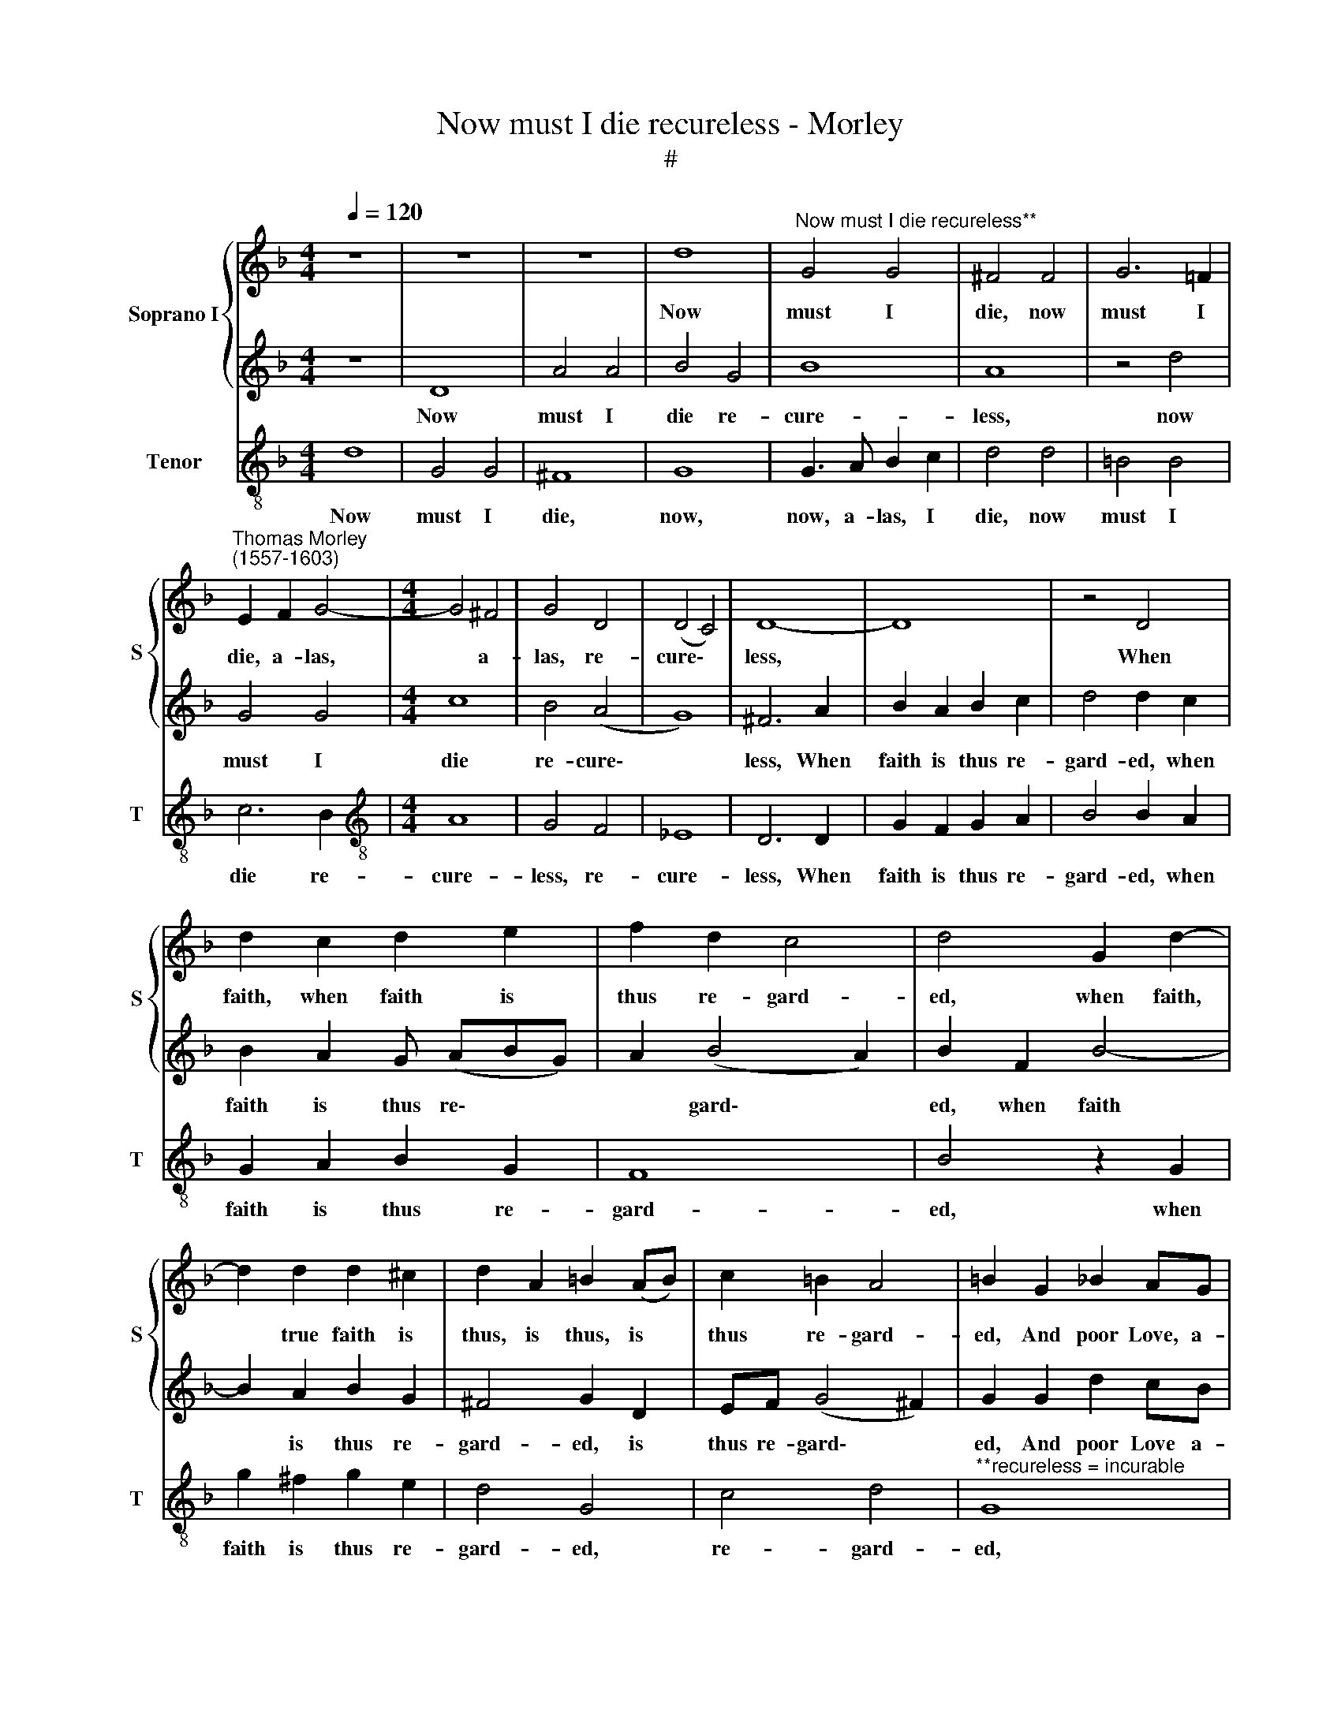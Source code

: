 X:1
T:Now must I die recureless - Morley
T:#
%%score { 1 | 2 } 3
L:1/8
Q:1/4=120
M:4/4
K:F
V:1 treble nm="Soprano I" snm="S"
V:2 treble 
V:3 treble-8 nm="Tenor" snm="T"
V:1
 z8 | z8 | z8 | d8 |"^Now must I die recureless**" G4 G4 | ^F4 F4 | G6 =F2 | %7
w: |||Now|must I|die, now|must I|
"^Thomas Morley\n(1557-1603)" E2 F2 G4- |[M:4/4] G4 ^F4 | G4 D4 | (D4 C4) | D8- | D8 | z4 D4 | %14
w: die, a- las,|* a-|las, re-|cure\- *|less,||When|
 d2 c2 d2 e2 | f2 d2 c4 | d4 G2 d2- | d2 d2 d2 ^c2 | d2 A2 =B2 (AB) | c2 =B2 A4 | =B2 G2 _B2 AG | %21
w: faith, when faith is|thus re- gard-|ed, when faith,|* true faith is|thus, is thus, is *|thus re- gard-|ed, And poor Love, a-|
 ^F2 G2 F4 |[M:4/4] G2 c2 d2 cB | A2 B2 c4 | c2 x4 z2 |[M:3/4] d2 _e4 | d2 d4 | c4 B2 | %28
w: las, un- kind-|ly, and poor Love, a-|las, un- kind-|ly,|un- kind-|ly is|thus re-|
[M:3/4] A4 =B8 |[M:3/4] z8 | G8 | _e8- | e4 d4 |[M:4/4] c4 A4 | B4 B4- | B4 A4 | G2 A2 (B4- | %37
w: ward- ed.||O|grief,|* O|grief, a-|las, O|* who|may a- bide|
 B4 A4) | B2 F2 B3 B | A3 B G3 A | ^F2 G2 F4 | G4 z2 D2 | d2 d2 c3 d | B3 c A2 d2 | c2 B2 (B2 A2) | %45
w: |it? Hold, hold out,|break not, break not|heart, O hide|it; O|hold, O break not,|break not heart, O|hide, O hide *|
 B2 F2 B3 G | A3 B G3 A | ^F2 D2 F2 F2 | E8 | ^F4 z2 A2 | d3 A B3 c | A2 G2 A4 | =B4 _B4 | A4 A4 | %54
w: it; O break, O|break, O break not|heart, O no, O|hide|it; O|hold, O break not|heart, but hide|it. O|Na- ture|
 G4 D4 | z4 G4 | ^F4 F4 | (G6 =F2 | E2 F2) G4- | G4 ^F4 | G2 B4 G2- | G2 D2 E2 E2 | ^F4 G4 | %63
w: cru- el,|O|Na- ture|cru\- *|* * el,|* wit-|ty, O Na\-|* ture cru- el,|wit- ty,|
 D2 E2 =F2 G2 | A4 B4 | A8 | G4 z2 G2 | d4 z2 d2 | f3 e d2 c2 | B2 A2 G2 ^F2 | G2 A2 B4 | %71
w: Beau- ty so to|make sans|pi-|ty. Fare-|well, fare-|well, fare- well, a-|dieu, with this your|love un- feign-|
 A2 =F2 B3 A | G2 G2 c3 B | A2 A2 B3 A | G4 A2 (G2- | G2 ^F2) G4 |[M:4/4] G4 B8 | A8 x4 | %78
w: ed; I die a-|las, I die a-|las, through your dis-|dain con- strain\-|* * ed.|O grief,|beau-|
[M:4/4] G2 F2 x4 |[M:4/4] E2 D2 E4 | D8 | d8 | d8- | d8 | =B2 G2 _B4 | z2 F2 B4 | z2 A2 B3 A | %87
w: ty and|no, no pi-|ty|no|pi\-||ty. Fare- well,|fare- well,|fare- well, a-|
 G2 ^F2 G2 A2 | B2 A2 G4 | ^F2 A2 d3 c | B2 B2 _e3 d | c2 c2 d3 c | B2 B2[Q:1/4=118] c4- | %93
w: dieu, with this your|love un- feign-|ed; I die a-|las, I die a-|las, through your dis-|dain con- strain'd,|
[Q:1/4=114] c4[Q:1/4=110] B4 |[Q:1/4=105] A8 |[Q:1/4=102] =B8 |] %96
w: * con-|strain-|ed.|
V:2
 z8 | D8 | A4 A4 | B4 G4 | B8 | A8 | z4 d4 | G4 G4 |[M:4/4] c8 | B4 (A4 | G8) | ^F6 A2 | %12
w: |Now|must I|die re-|cure-|less,|now|must I|die|re- cure\-||less, When|
 B2 A2 B2 c2 | d4 d2 c2 | B2 A2 G (ABG) | A2 (B4 A2) | B2 F2 B4- | B2 A2 B2 G2 | ^F4 G2 D2 | %19
w: faith is thus re-|gard- ed, when|faith is thus re\- * *|* gard\- *|ed, when faith|* is thus re-|gard- ed, is|
 EF (G4 ^F2) | G2 G2 d2 cB | A2 G2 A4 |[M:4/4] G2 A2 B2 x2 | AG ^F2 G2 x2 | A4 GA z2 | %25
w: thus re- gard\- *|ed, And poor Love a-|las, un- kind-|ly, and poor|Love, a- las, un-|kind- ly, un-|
[M:3/4] (B4 A2) | B2 B4 | A4 G2 |[M:3/4] ^F4 G4 G4 |[M:3/4] B8- | B4 A4 | G4 F4 | _E2 F2 G4- | %33
w: kind\- *|ly is|thus re-|ward- ed. O|grief,|* O|grief who|may a- bide|
[M:4/4] (G4 ^F4) | G8 | d6 d2 | c4 B4 | _e8 | d4 z2 d2 | c3 d B3 c | A2 G2 A4 | =B2 G2 _B2 A2 | %42
w: |it?|O who|may a-|bide|it? Hold,|hold out, break not|heart, but hide|it; O break not,|
 B3 c A3 B | G3 A ^F2 B2 | A2 B2 c4 | d6 d2 | c3 d B3 c | A4 A2 (d2- | d2 ^c=B c4) | d2 A2 d2 A2 | %50
w: hold out, break not,|hold out heart, hold,|hold, O hold|it; O|hold, O hold, O|hold and hide||it; O break not|
 B2 A4 (G2- | G2 ^FE F4) | G8 | z4 d4 | =B4 B4 | ^c8 | d8 | z4 d4 | G4 G4 | c8 | B2 G2 d4- | %61
w: heart, but hide||it.|O|Na- ture|cru-|el,|O|cru- el,|wit-|ty, O cru\-|
 d2 d2 ^c4 | d4 d4 | d8 | d8- | d8 | =B2 G2 _B4 | z2 F2 B4 | z2 A2 B3 A | G2 ^F2 G2 A2 | B2 A2 G4 | %71
w: * el, wit-|ty, with-|out|pi\-||ty. Fare- well,|fare- well,|fare- well, a-|dieu, with this your|love un- feign-|
 ^F2 A2 d3 c | B2 B2 _e3 d | c2 c2 d3 c | B2 B2 c2 B2 | A4 =B4 |[M:4/4] z4 d8 | c8 B4 |[M:4/4] x8 | %79
w: ed; I die a-|las, I die a-|las, through your dis-|dain con- strain'd, con-|strain- ed.|O|Na- ture||
[M:4/4] A2 G2 A3 G | ^F4 G4 | D2 E2 =F2 G2 | A4 B4 | A8 | G4 z2 G2 | d4 z2 d2 | f3 e d2 c2 | %87
w: cru- el, cru- el,|wit- ty,|Beau- ty stoor** and|yet no|pi-|ty. Fare-|well, fare-|well, fare- well, a-|
 B2 A2 G2 ^F2 | G2 A2 B4 | A2 =F2 B3 A | G2 G2 c3 B | A2 A2 B3 A | G2 G2 A4- | A2 G2 (G4- | %94
w: dieu, with this your|love un- feign-|ed; I die a-|las, I die a-|las, through your dis-|dain con- strain'd,|* con- strain\-|
 G2 ^FE F4) | G8 |] %96
w: |ed.|
V:3
 d8 | G4 G4 | ^F8 | G8 | G3 A B2 c2 | d4 d4 | =B4 B4 | c6 B2 |[M:4/4][K:treble-8] A8 | G4 F4 | %10
w: Now|must I|die,|now,|now, a- las, I|die, now|must I|die re-|cure-|less, re-|
 _E8 | D6 D2 | G2 F2 G2 A2 | B4 B2 A2 | G2 A2 B2 G2 | F8 | B4 z2 G2 | g2 ^f2 g2 e2 | d4 G4 | %19
w: cure-|less, When|faith is thus re-|gard- ed, when|faith is thus re-|gard-|ed, when|faith is thus re-|gard- ed,|
 c4 d4 |"^**recureless = incurable" G8 | z4 z2 d2 |[M:3/4] _e2 dc B2 x2 | c2 d2 g2 x2 | f4 _e2 z2 | %25
w: re- gard-|ed,|And|poor Love, a- las,|poor Love un-|kind- ly,|
[M:3/4][K:treble-8] d2 c4 | B2 B4 | F4 G2 |[M:3/2] d4 G8 |[M:4/4] z4 G4 | _e8- | e4 d4 | c4 B4 | %33
w: un- kind-|ly is|thus re-|ward- ed.|O|grief|* who|may a-|
[M:4/4][K:treble-8] A8 | G4 g4- | g4 f4 | _e4 d4 | c8 | B4 z2 B2 | f3 d _e3 c | d2 _e2 d4 | %41
w: bide|it? O|* who|may a-|bide|it? Hold,|hold out, break not|heart, O hide|
 G2 G2 g2 ^f2 | g3 d f3 d | _e3 c d2 B2 | f2 d2 f4 | B4 z2 B2 | f3 d _e3 c | d4 d4 | A8 | d8 | %50
w: it; hold, hold out,|break not, break not,|break not heart, O|hold and hide|it; O|break not, break not|heart, O|hide,|O|
 D8- | D8 | G4 G4 | ^F4 F4 | G6 =F2 | E8 | D4 d4 | =B4 B4 | c6 _B2 | A8 | G4 z2 B2 | G2 B2 A4 | %62
w: hide||it, O|Na- ture|cru- el,|wit-|ty, O|Na- ture|cru- el|wit-|ty, O|cru- el, wit-|
 D4 G2 A2 | B2 c2 d2 e2 | ^f2 d2 (g4- | g2 ^fe f4) | g4 z2 G2 | B4 z2 G2 | d3 c B2 F2 | %69
w: ty, Beau- ty|so to make with-|out all pi\-||ty. Fare-|well, fare-|well a- dieu, with|
 G2 D2 G2 d2 | G2 ^F2 G4 | d4 z2 B2 | _e3 d c2 c2 | f4 B4 | _e3 d c2 c2 | d4 G4 |[M:3/2] z4 G4 B4 | %77
w: this your love, your|love un- feign-|ed; I|die a- las, I|die through|your dis- dain con-|strain- ed.|O Na-|
 F8 G4 |[M:4/4][K:treble-8] A2 B2 A4 | D4 G2 A2 | B2 c2 d2 e2 | ^f2 d2 (g4- | g2 ^fe f4) | %83
w: ture, O|cru- el, wit-|ty, Beau- ty|so to make with-|out all pi\-||
 g4 z2 G2 | B4 z2 G2 | d3 c B2 F2 | G2 D2 G2 d2 | G2 ^F2 G4 | d4 z2 B2 | %89
w: ty. Fare-|well, fare-|well, a- dieu, with|this your love, your|love un- feign-|ed; I|
"^**stoor = great" _e3 d c2 c2 | f4 B4 | _e3 d c2 c2 | d8- | d8 | G8 | x8 |] %96
w: die a- las, I|die through|your dis- dain con-|strain\-||ed.||

